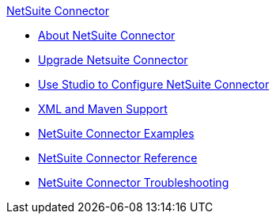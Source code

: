 .xref:index.adoc[NetSuite Connector]
* xref:index.adoc[About NetSuite Connector]
* xref:netsuite-connector-upgrade-migrate.adoc[Upgrade Netsuite Connector]
* xref:netsuite-studio-configure.adoc[Use Studio to Configure NetSuite Connector]
* xref:netsuite-connector-xml-maven.adoc[XML and Maven Support]
* xref:netsuite-examples.adoc[NetSuite Connector Examples]
* xref:netsuite-reference.adoc[NetSuite Connector Reference]
* xref:netsuite-troubleshooting.adoc[NetSuite Connector Troubleshooting]
